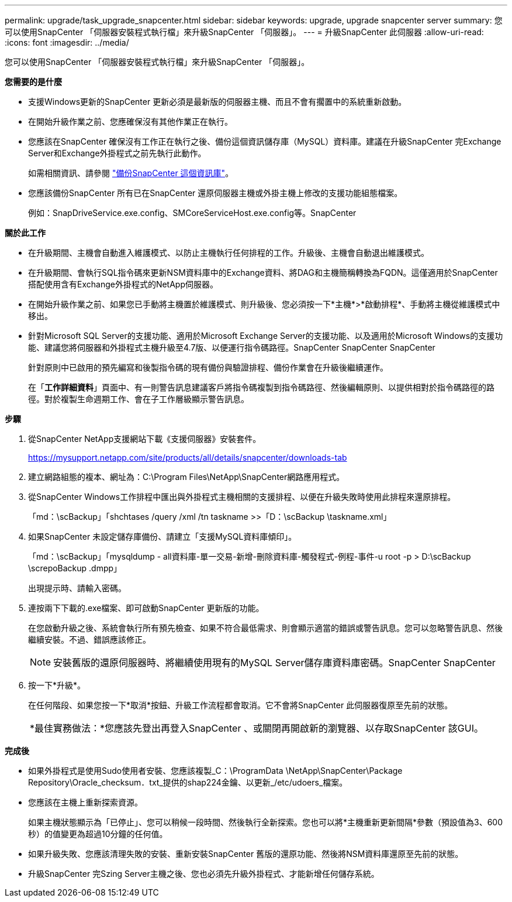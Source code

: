 ---
permalink: upgrade/task_upgrade_snapcenter.html 
sidebar: sidebar 
keywords: upgrade, upgrade snapcenter server 
summary: 您可以使用SnapCenter 「伺服器安裝程式執行檔」來升級SnapCenter 「伺服器」。 
---
= 升級SnapCenter 此伺服器
:allow-uri-read: 
:icons: font
:imagesdir: ../media/


[role="lead"]
您可以使用SnapCenter 「伺服器安裝程式執行檔」來升級SnapCenter 「伺服器」。

*您需要的是什麼*

* 支援Windows更新的SnapCenter 更新必須是最新版的伺服器主機、而且不會有擱置中的系統重新啟動。
* 在開始升級作業之前、您應確保沒有其他作業正在執行。
* 您應該在SnapCenter 確保沒有工作正在執行之後、備份這個資訊儲存庫（MySQL）資料庫。建議在升級SnapCenter 完Exchange Server和Exchange外掛程式之前先執行此動作。
+
如需相關資訊、請參閱 link:../admin/concept_manage_the_snapcenter_server_repository.html#back-up-the-snapcenter-repository["備份SnapCenter 這個資訊庫"^]。

* 您應該備份SnapCenter 所有已在SnapCenter 還原伺服器主機或外掛主機上修改的支援功能組態檔案。
+
例如：SnapDriveService.exe.config、SMCoreServiceHost.exe.config等。SnapCenter



*關於此工作*

* 在升級期間、主機會自動進入維護模式、以防止主機執行任何排程的工作。升級後、主機會自動退出維護模式。
* 在升級期間、會執行SQL指令碼來更新NSM資料庫中的Exchange資料、將DAG和主機簡稱轉換為FQDN。這僅適用於SnapCenter 搭配使用含有Exchange外掛程式的NetApp伺服器。
* 在開始升級作業之前、如果您已手動將主機置於維護模式、則升級後、您必須按一下*主機*>*啟動排程*、手動將主機從維護模式中移出。
* 針對Microsoft SQL Server的支援功能、適用於Microsoft Exchange Server的支援功能、以及適用於Microsoft Windows的支援功能、建議您將伺服器和外掛程式主機升級至4.7版、以便運行指令碼路徑。SnapCenter SnapCenter SnapCenter
+
針對原則中已啟用的預先編寫和後製指令碼的現有備份與驗證排程、備份作業會在升級後繼續運作。

+
在「*工作詳細資料*」頁面中、有一則警告訊息建議客戶將指令碼複製到指令碼路徑、然後編輯原則、以提供相對於指令碼路徑的路徑。對於複製生命週期工作、會在子工作層級顯示警告訊息。



*步驟*

. 從SnapCenter NetApp支援網站下載《支援伺服器》安裝套件。
+
https://mysupport.netapp.com/site/products/all/details/snapcenter/downloads-tab[]

. 建立網路組態的複本、網址為：C:\Program Files\NetApp\SnapCenter網路應用程式。
. 從SnapCenter Windows工作排程中匯出與外掛程式主機相關的支援排程、以便在升級失敗時使用此排程來還原排程。
+
「md：\scBackup」「shchtases /query /xml /tn taskname >>「D：\scBackup \taskname.xml」

. 如果SnapCenter 未設定儲存庫備份、請建立「支援MySQL資料庫傾印」。
+
「md：\scBackup」「mysqldump - all資料庫-單一交易-新增-刪除資料庫-觸發程式-例程-事件-u root -p > D:\scBackup \screpoBackup .dmpp」

+
出現提示時、請輸入密碼。

. 連按兩下下載的.exe檔案、即可啟動SnapCenter 更新版的功能。
+
在您啟動升級之後、系統會執行所有預先檢查、如果不符合最低需求、則會顯示適當的錯誤或警告訊息。您可以忽略警告訊息、然後繼續安裝。不過、錯誤應該修正。

+

NOTE: 安裝舊版的還原伺服器時、將繼續使用現有的MySQL Server儲存庫資料庫密碼。SnapCenter SnapCenter

. 按一下*升級*。
+
在任何階段、如果您按一下*取消*按鈕、升級工作流程都會取消。它不會將SnapCenter 此伺服器復原至先前的狀態。

+
|===


| *最佳實務做法：*您應該先登出再登入SnapCenter 、或關閉再開啟新的瀏覽器、以存取SnapCenter 該GUI。 
|===


*完成後*

* 如果外掛程式是使用Sudo使用者安裝、您應該複製_C：\ProgramData \NetApp\SnapCenter\Package Repository\Oracle_checksum．txt_提供的shap224金鑰、以更新_/etc/udoers_檔案。
* 您應該在主機上重新探索資源。
+
如果主機狀態顯示為「已停止」、您可以稍候一段時間、然後執行全新探索。您也可以將*主機重新更新間隔*參數（預設值為3、600秒）的值變更為超過10分鐘的任何值。

* 如果升級失敗、您應該清理失敗的安裝、重新安裝SnapCenter 舊版的還原功能、然後將NSM資料庫還原至先前的狀態。
* 升級SnapCenter 完Szing Server主機之後、您也必須先升級外掛程式、才能新增任何儲存系統。

